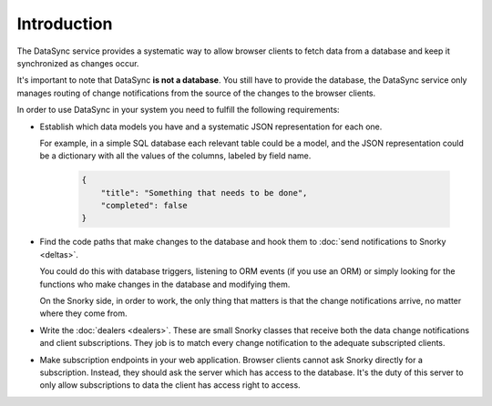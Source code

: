 Introduction
============

The DataSync service provides a systematic way to allow browser clients to fetch data from a database and keep it synchronized as changes occur.

It's important to note that DataSync **is not a database**. You still have to provide the database, the DataSync service only manages routing of change notifications from the source of the changes to the browser clients.

In order to use DataSync in your system you need to fulfill the following requirements:

* Establish which data models you have and a systematic JSON representation for each one.

  For example, in a simple SQL database each relevant table could be a model, and the JSON representation could be a dictionary with all the values of the columns, labeled by field name.

   .. code:: javascript

        {
            "title": "Something that needs to be done",
            "completed": false
        }

* Find the code paths that make changes to the database and hook them to :doc:`send notifications to Snorky <deltas>`.

  You could do this with database triggers, listening to ORM events (if you use an ORM) or simply looking for the functions who make changes in the database and modifying them.

  On the Snorky side, in order to work, the only thing that matters is that the change notifications arrive, no matter where they come from.

* Write the :doc:`dealers <dealers>`. These are small Snorky classes that receive both the data change notifications and client subscriptions. They job is to match every change notification to the adequate subscripted clients.

* Make subscription endpoints in your web application. Browser clients cannot ask Snorky directly for a subscription. Instead, they should ask the server which has access to the database. It's the duty of this server to only allow subscriptions to data the client has access right to access.
